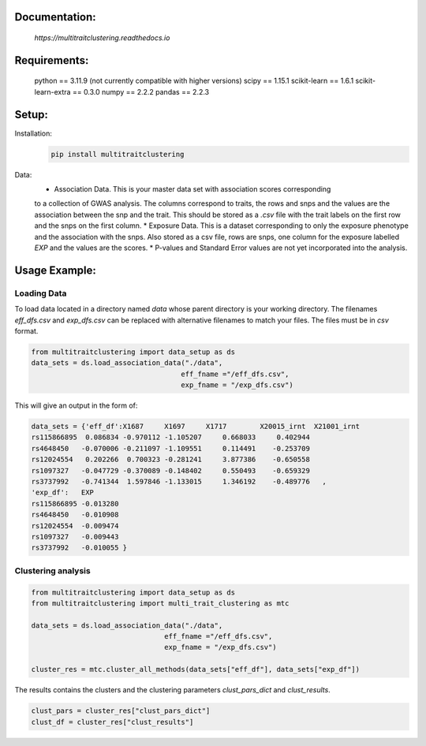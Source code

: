 Documentation:
==============
    `https://multitraitclustering.readthedocs.io`

Requirements:
=============
    python == 3.11.9 (not currently compatible with higher versions)
    scipy == 1.15.1
    scikit-learn == 1.6.1
    scikit-learn-extra == 0.3.0
    numpy == 2.2.2
    pandas == 2.2.3

Setup:
=======

..
    TODO get the code-blocks displaying on github!

Installation:
        .. code-block:: unix

            pip install multitraitclustering
Data:
        * Association Data. This is your master data set with association scores corresponding
        to a collection of GWAS analysis. The columns correspond to traits, the rows and snps and the values are the association between the snp and the trait. This should be stored as a `.csv` file with the trait labels on the first row and the snps on the first column. 
        * Exposure Data. This is a dataset corresponding to only the exposure phenotype and the association with the snps. Also stored as a csv file, rows are snps, one column for the exposure labelled `EXP` and the values are the scores.
        * P-values and Standard Error values are not yet incorporated into the analysis.

Usage Example:
================

Loading Data
------------

To load data located in a directory named `data` whose parent directory is your working directory.
The filenames `eff_dfs.csv` and `exp_dfs.csv` can be replaced with alternative filenames to match
your files. The files must be in `csv` format.

.. code-block:: python

    from multitraitclustering import data_setup as ds
    data_sets = ds.load_association_data("./data", 
                                        eff_fname ="/eff_dfs.csv",
                                        exp_fname = "/exp_dfs.csv")

This will give an output in the form of:

.. code-block:: python

    data_sets = {'eff_df':X1687     X1697     X1717        X20015_irnt  X21001_irnt
    rs115866895  0.086834 -0.970112 -1.105207     0.668033     0.402944    
    rs4648450   -0.070006 -0.211097 -1.109551     0.114491    -0.253709  
    rs12024554   0.202266  0.700323 -0.281241     3.877386    -0.650558    
    rs1097327   -0.047729 -0.370089 -0.148402     0.550493    -0.659329  
    rs3737992   -0.741344  1.597846 -1.133015     1.346192    -0.489776   ,
    'exp_df': 	EXP
    rs115866895	-0.013280
    rs4648450	-0.010908
    rs12024554	-0.009474
    rs1097327	-0.009443
    rs3737992	-0.010055 }


Clustering analysis
--------------------

.. code-block:: python

    from multitraitclustering import data_setup as ds
    from multitraitclustering import multi_trait_clustering as mtc

    data_sets = ds.load_association_data("./data", 
                                    eff_fname ="/eff_dfs.csv",
                                    exp_fname = "/exp_dfs.csv")

    cluster_res = mtc.cluster_all_methods(data_sets["eff_df"], data_sets["exp_df"])


The results contains the clusters and the clustering parameters `clust_pars_dict`
and `clust_results`.

.. code-block:: python

    clust_pars = cluster_res["clust_pars_dict"]
    clust_df = cluster_res["clust_results"]

